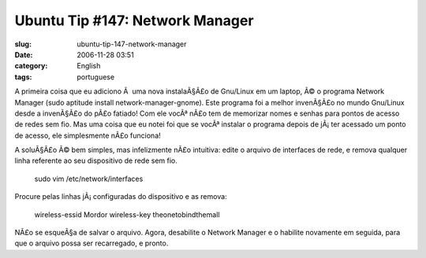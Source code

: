 Ubuntu Tip #147:  Network Manager
#################################
:slug: ubuntu-tip-147-network-manager
:date: 2006-11-28 03:51
:category: English
:tags: portuguese

A primeira coisa que eu adiciono Ã  uma nova instalaÃ§Ã£o de Gnu/Linux
em um laptop, Ã© o programa Network Manager (sudo aptitude install
network-manager-gnome). Este programa foi a melhor invenÃ§Ã£o no mundo
Gnu/Linux desde a invenÃ§Ã£o do pÃ£o fatiado! Com ele vocÃª nÃ£o tem de
memorizar nomes e senhas para pontos de acesso de redes sem fio. Mas uma
coisa que eu notei foi que se vocÃª instalar o programa depois de
jÃ¡ ter acessado um ponto de acesso, ele simplesmente nÃ£o funciona!

A soluÃ§Ã£o Ã© bem simples, mas infelizmente nÃ£o intuitiva: edite o
arquivo de interfaces de rede, e remova qualquer linha referente ao seu
dispositivo de rede sem fio.

    sudo vim /etc/network/interfaces

Procure pelas linhas jÃ¡ configuradas do dispositivo e as remova:

    wireless-essid Mordor wireless-key theonetobindthemall

NÃ£o se esqueÃ§a de salvar o arquivo. Agora, desabilite o Network
Manager e o habilite novamente em seguida, para que o arquivo possa ser
recarregado, e pronto.
